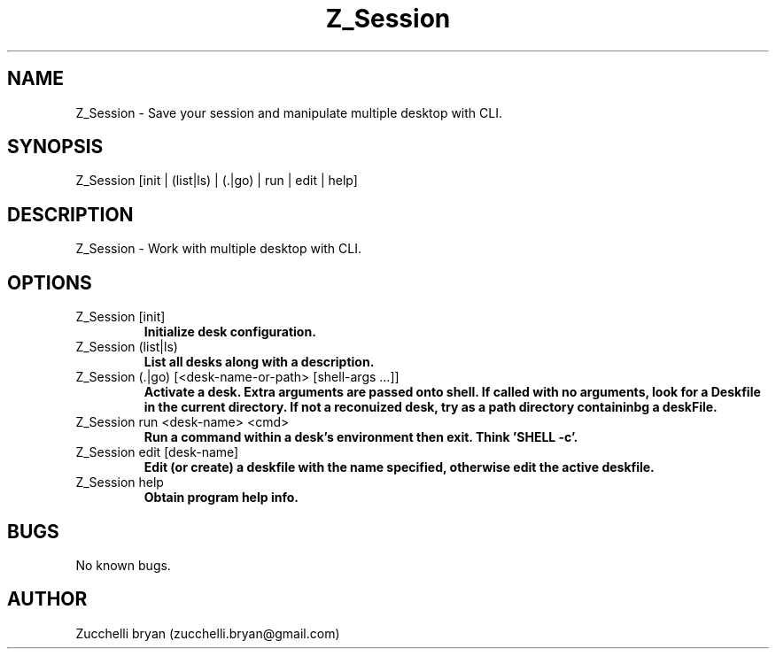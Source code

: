 .\" Manpage for Z_Session.
.\" Contact bryan.zucchellik@gmail.com to correct errors or typos.
.TH Z_Session 7 "06 Feb 2020" "ZaemonSH" "ZaemonSH customization"
.SH NAME
Z_Session \- Save your session and manipulate multiple desktop with CLI.
.SH SYNOPSIS
Z_Session [init | (list|ls) | (.|go) | run | edit | help]
.SH DESCRIPTION
Z_Session \- Work with  multiple desktop with CLI.
.SH OPTIONS

.IP "Z_Session [init]"
.B Initialize desk configuration.

.IP "Z_Session  (list|ls)"
.B List all desks along with a description.

.IP "Z_Session (.|go) [<desk-name-or-path> [shell-args ...]]"
.B Activate a desk. Extra arguments are passed onto shell. If called with no arguments, look for a Deskfile in the current directory. If not a reconuized desk, try as a path directory containinbg a deskFile.

.IP "Z_Session run <desk-name> <cmd>"
.B Run a command within a desk's environment then exit. Think '\$$SHELL -c'.

.IP "Z_Session edit [desk-name]"
.B Edit (or create) a deskfile with the name specified, otherwise edit the active deskfile.

.IP "Z_Session help"
.B Obtain program help info.

.SH BUGS
No known bugs.
.SH AUTHOR
Zucchelli bryan (zucchelli.bryan@gmail.com)
